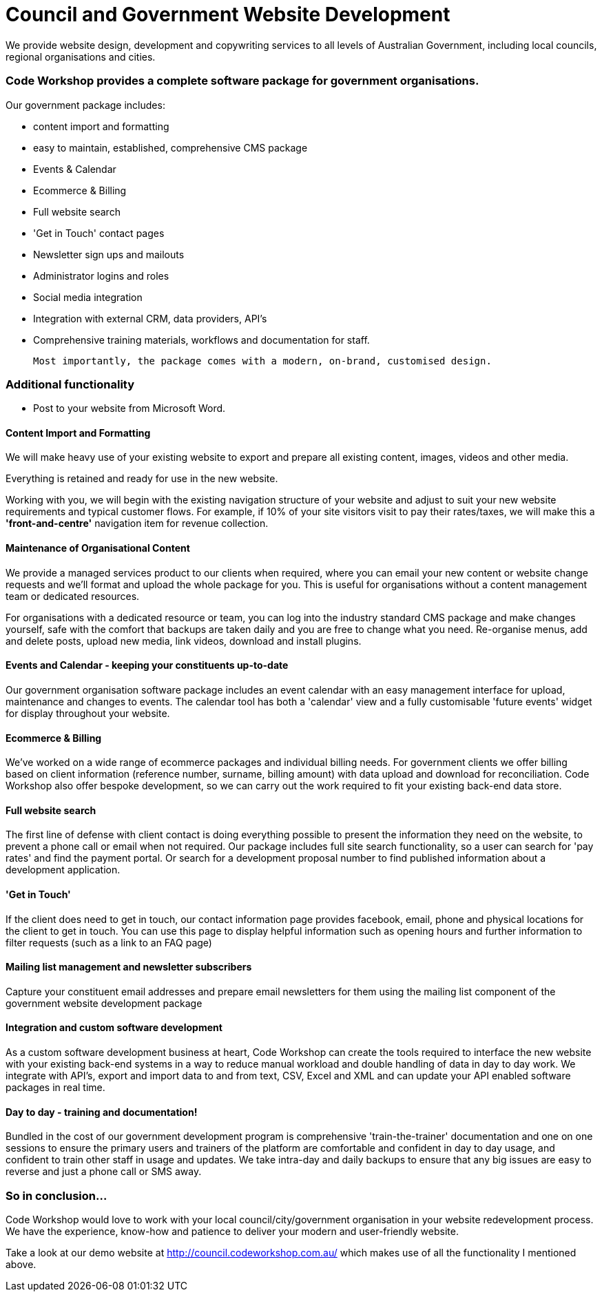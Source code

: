 # Council and Government Website Development

We provide website design, development and copywriting services to all levels of Australian Government, including local councils, regional organisations and cities.


### Code Workshop provides a complete software package for government organisations. 

Our government package includes:

- content import and formatting
- easy to maintain, established, comprehensive CMS package
- Events & Calendar
- Ecommerce & Billing
- Full website search
- 'Get in Touch' contact pages
- Newsletter sign ups and mailouts
- Administrator logins and roles
- Social media integration
- Integration with external CRM, data providers, API's
- Comprehensive training materials, workflows and documentation for staff.

 Most importantly, the package comes with a modern, on-brand, customised design.




### Additional functionality

- Post to your website from Microsoft Word.

#### Content Import and Formatting

We will make heavy use of your existing website to export and prepare all existing content, images, videos and other media.

Everything is retained and ready for use in the new website. 

Working with you, we will begin with the existing navigation structure of your website and adjust to suit your new website requirements and typical customer flows. For example, if 10% of your site visitors visit to pay their rates/taxes, we will make this a **'front-and-centre'** navigation item for revenue collection.

#### Maintenance of Organisational Content

We provide a managed services product to our clients when required, where you can email your new content or website change requests and we'll format and upload the whole package for you. This is useful for organisations without a content management team or dedicated resources.

For organisations with a dedicated resource or team, you can log into the industry standard CMS package and make changes yourself, safe with the comfort that backups are taken daily and you are free to change what you need. Re-organise menus, add and delete posts, upload new media, link videos, download and install plugins.

#### Events and Calendar - keeping your constituents up-to-date

Our government organisation software package includes an event calendar with an easy management interface for upload, maintenance and changes to events. The calendar tool has both a 'calendar' view and a fully customisable 'future events' widget for display throughout your website.

#### Ecommerce & Billing

We've worked on a wide range of ecommerce packages and individual billing needs. For government clients we offer billing based on client information (reference number, surname, billing amount) with data upload and download for reconciliation. Code Workshop also offer bespoke development, so we can carry out the work required to fit your existing back-end data store.

#### Full website search

The first line of defense with client contact is doing everything possible to present the information they need on the website, to prevent a phone call or email when not required. Our package includes full site search functionality, so a user can search for 'pay rates' and find the payment portal. Or search for a development proposal number to find published information about a development application.

#### 'Get in Touch'

If the client does need to get in touch, our contact information page provides facebook, email, phone and physical locations for the client to get in touch. You can use this page to display helpful information such as opening hours and further information to filter requests (such as a link to an FAQ page)

#### Mailing list management and newsletter subscribers

Capture your constituent email addresses and prepare email newsletters for them using the mailing list component of the government website development package

#### Integration and custom software development

As a custom software development business at heart, Code Workshop can create the tools required to interface the new website with your existing back-end systems in a way to reduce manual workload and double handling of data in day to day work. We integrate with API's, export and import data to and from text, CSV, Excel and XML and can update your API enabled software packages in real time.

#### Day to day - training and documentation!

Bundled in the cost of our government development program is comprehensive 'train-the-trainer' documentation and one on one sessions to ensure the primary users and trainers of the platform are comfortable and confident in day to day usage, and confident to train other staff in usage and updates. We take intra-day and daily backups to ensure that any big issues are easy to reverse and just a phone call or SMS away.


### So in conclusion...

Code Workshop would love to work with your local council/city/government organisation in your website redevelopment process. We have the experience, know-how and patience to deliver your modern and user-friendly website.

Take a look at our demo website at http://council.codeworkshop.com.au/ which makes use of all the functionality I mentioned above.

:hp-image: bins.jpg